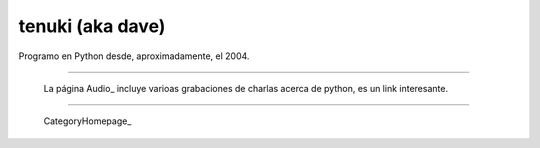 
tenuki (aka dave)
~~~~~~~~~~~~~~~~~

Programo en Python desde, aproximadamente, el 2004.

-------------------------



  La página Audio_ incluye varioas grabaciones de charlas acerca de python, es un link interesante.

-------------------------



  CategoryHomepage_

.. ############################################################################



